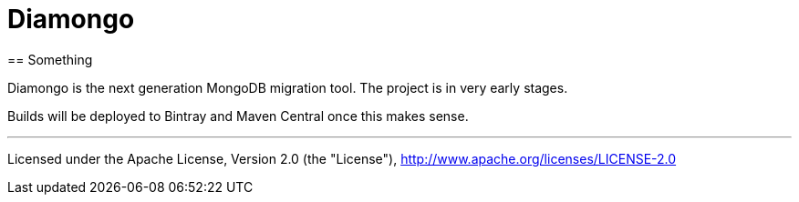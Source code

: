 = Diamongo
== Something

Diamongo is the next generation MongoDB migration tool. The project is in very early stages.

Builds will be deployed to Bintray and Maven Central once this makes sense.

'''
Licensed under the Apache License, Version 2.0 (the "License"),
http://www.apache.org/licenses/LICENSE-2.0
